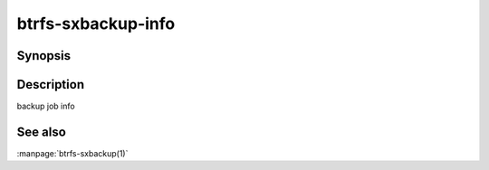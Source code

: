 btrfs-sxbackup-info
===================

Synopsis
--------------

.. autoprogram:: btrfs_sxbackup.cli:parser
    :maxdepth: 1
    :start_command: info
    :prog: btrfs-sxbackup

Description
-----------

backup job info

See also
--------

:manpage:`btrfs-sxbackup(1)`
